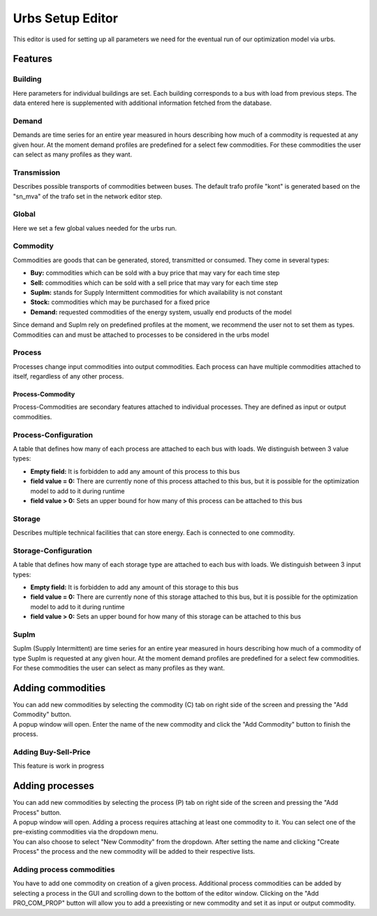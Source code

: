Urbs Setup Editor
******************

| This editor is used for setting up all parameters we need for the eventual run of our optimization model
  via urbs.

Features
========

Building
--------
| Here parameters for individual buildings are set. Each building corresponds to a bus with load from previous steps. The data entered here is supplemented with additional information
  fetched from the database.

Demand
--------
| Demands are time series for an entire year measured in hours describing how much of a commodity is requested at any given hour. At the moment demand profiles are predefined for
  a select few commodities. For these commodities the user can select as many profiles as they want.

Transmission
----------------
| Describes possible transports of commodities between buses. The default trafo profile "kont" is generated based on the "sn_mva" of the trafo set in the network editor step.

Global
--------
| Here we set a few global values needed for the urbs run.

Commodity
---------
| Commodities are goods that can be generated, stored, transmitted or consumed. They come in several types: 

* **Buy:** commodities which can be sold with a buy price that may vary for each time step
* **Sell:** commodities which can be sold with a sell price that may vary for each time step
* **SupIm:** stands for Supply Intermittent commodities for which availability is not constant
* **Stock:** commodities which may be purchased for a fixed price
* **Demand:** requested commodities of the energy system, usually end products of the model

| Since demand and SupIm rely on predefined profiles at the moment, we recommend the user not to set them as types.
| Commodities can and must be attached to processes to be considered in the urbs model


Process
--------
| Processes change input commodities into output commodities. Each process can have multiple commodities attached to itself, regardless of any other process.
  

Process-Commodity
^^^^^^^^^^^^^^^^^^
| Process-Commodities are secondary features attached to individual processes. They are defined as input or output commodities.

Process-Configuration
------------------------
| A table that defines how many of each process are attached to each bus with loads. We distinguish between 3 value types:

* **Empty field:** It is forbidden to add any amount of this process to this bus
* **field value = 0:** There are currently none of this process attached to this bus, but it is possible for the optimization model to add to it during runtime
* **field value \> 0:** Sets an upper bound for how many of this process can be attached to this bus 

Storage
------------------------
| Describes multiple technical facilities that can store energy. Each is connected to one commodity. 

Storage-Configuration
------------------------
| A table that defines how many of each storage type are attached to each bus with loads. We distinguish between 3 input types:

* **Empty field:** It is forbidden to add any amount of this storage to this bus
* **field value = 0:** There are currently none of this storage attached to this bus, but it is possible for the optimization model to add to it during runtime
* **field value \> 0:** Sets an upper bound for how many of this storage can be attached to this bus 

SupIm
--------
| SupIm (Supply Intermittent) are time series for an entire year measured in hours describing how much of a commodity of type SupIm is requested at any given hour. At the moment demand profiles are predefined for
  a select few commodities. For these commodities the user can select as many profiles as they want.


Adding commodities
==================
| You can add new commodities by selecting the commodity (C) tab on right side of the screen and pressing the "Add Commodity" button.
| A popup window will open. Enter the name of the new commodity and click the "Add Commodity" button to finish the process.

Adding Buy-Sell-Price 
---------------------
This feature is work in progress

Adding processes
================
| You can add new commodities by selecting the process (P) tab on right side of the screen and pressing the "Add Process" button.
| A popup window will open. Adding a process requires attaching at least one commodity to it. You can select one of the pre-existing commodities via the dropdown menu.
| You can also choose to select "New Commodity" from the dropdown. After setting the name and clicking "Create Process" the process and the new commodity will be added to their
  respective lists.

Adding process commodities
---------------------------
| You have to add one commodity on creation of a given process. Additional process commodities can be added by selecting a process in the GUI and scrolling down to the 
  bottom of the editor window. Clicking on the "Add PRO_COM_PROP" button will allow you to add a preexisting or new commodity and set it as input or output commodity.